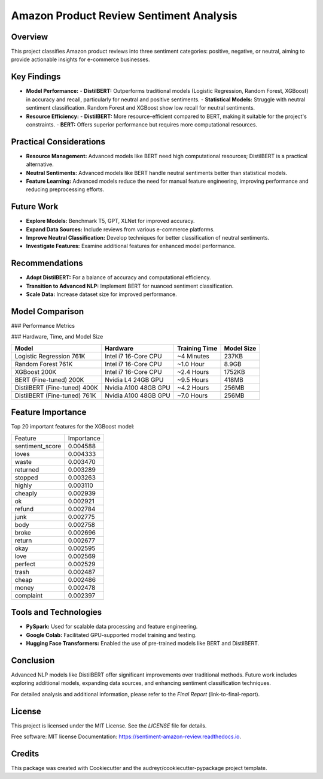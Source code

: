 Amazon Product Review Sentiment Analysis
=========================================

Overview
--------

This project classifies Amazon product reviews into three sentiment categories: positive, negative, or neutral, aiming to provide actionable insights for e-commerce businesses.

Key Findings
------------

- **Model Performance:**
  - **DistilBERT:** Outperforms traditional models (Logistic Regression, Random Forest, XGBoost) in accuracy and recall, particularly for neutral and positive sentiments.
  - **Statistical Models:** Struggle with neutral sentiment classification. Random Forest and XGBoost show low recall for neutral sentiments.

- **Resource Efficiency:**
  - **DistilBERT:** More resource-efficient compared to BERT, making it suitable for the project's constraints.
  - **BERT:** Offers superior performance but requires more computational resources.

Practical Considerations
------------------------

- **Resource Management:** Advanced models like BERT need high computational resources; DistilBERT is a practical alternative.
- **Neutral Sentiments:** Advanced models like BERT handle neutral sentiments better than statistical models.
- **Feature Learning:** Advanced models reduce the need for manual feature engineering, improving performance and reducing preprocessing efforts.

Future Work
-----------

- **Explore Models:** Benchmark T5, GPT, XLNet for improved accuracy.
- **Expand Data Sources:** Include reviews from various e-commerce platforms.
- **Improve Neutral Classification:** Develop techniques for better classification of neutral sentiments.
- **Investigate Features:** Examine additional features for enhanced model performance.

Recommendations
----------------

- **Adopt DistilBERT:** For a balance of accuracy and computational efficiency.
- **Transition to Advanced NLP:** Implement BERT for nuanced sentiment classification.
- **Scale Data:** Increase dataset size for improved performance.

Model Comparison
----------------

### Performance Metrics

+-------------------------+----------+----------------------+-------------------+---------------------+---------------------+------------------+--------------------+----------------------+-------------------+---------------------+---------------------+---------------------+
| Model                   | Accuracy | Precision (Negative) | Recall (Negative) | F1-Score (Negative) | Precision (Neutral) | Recall (Neutral) | F1-Score (Neutral) | Precision (Positive) | Recall (Positive) | F1-Score (Positive) | Training Data Size |
+=========================+==========+======================+===================+=====================+=====================+==================+====================+======================+===================+=====================+=====================+---------------------+
| Logistic Regression     | 0.69     | 0.69                 | 0.82              | 0.75                | 0.45                | 0.17             | 0.25               | 0.74                 | 0.83              | 0.78                | 761K                |
+-------------------------+----------+----------------------+-------------------+---------------------+---------------------+------------------+--------------------+----------------------+-------------------+---------------------+---------------------+---------------------+
| Random Forest           | 0.68     | 0.66                 | 0.84              | 0.74                | 0.49                | 0.08             | 0.13               | 0.72                 | 0.82              | 0.77                | 761K                |
+-------------------------+----------+----------------------+-------------------+---------------------+---------------------+------------------+--------------------+----------------------+-------------------+---------------------+---------------------+---------------------+
| XGBoost                 | 0.70     | 0.70                 | 0.83              | 0.76                | 0.48                | 0.16             | 0.29               | 0.75                 | 0.82              | 0.79                | 200K                |
+-------------------------+----------+----------------------+-------------------+---------------------+---------------------+------------------+--------------------+----------------------+-------------------+---------------------+---------------------+---------------------+
| BERT (Fine-tuned)       | 0.80     | 0.82                 | 0.86              | 0.84                | 0.55                | 0.49             | 0.52               | 0.88                 | 0.89              | 0.89                | 200K                |
+-------------------------+----------+----------------------+-------------------+---------------------+---------------------+------------------+--------------------+----------------------+-------------------+---------------------+---------------------+---------------------+
| DistilBERT (Fine-tuned) | 0.78     | 0.78                 | 0.88              | 0.83                | 0.52                | 0.39             | 0.45               | 0.88                 | 0.87              | 0.87                | 400K                |
+-------------------------+----------+----------------------+-------------------+---------------------+---------------------+------------------+--------------------+----------------------+-------------------+---------------------+---------------------+---------------------+
| DistilBERT (Fine-tuned) | 0.82     | 0.83                 | 0.89              | 0.86                | 0.61                | 0.51             | 0.55               | 0.91                 | 0.91              | 0.91                | 761K                |
+-------------------------+----------+----------------------+-------------------+---------------------+---------------------+------------------+--------------------+----------------------+-------------------+---------------------+---------------------+---------------------+

### Hardware, Time, and Model Size

+------------------------------+--------------------------+------------------+------------+
| Model                        | Hardware                 | Training Time    | Model Size |
+==============================+==========================+==================+============+
| Logistic Regression 761K     | Intel i7 16-Core CPU     | ~4 Minutes       | 237KB      |
+------------------------------+--------------------------+------------------+------------+
| Random Forest 761K           | Intel i7 16-Core CPU     | ~1.0 Hour        | 8.9GB      |
+------------------------------+--------------------------+------------------+------------+
| XGBoost 200K                 | Intel i7 16-Core CPU     | ~2.4 Hours       | 1752KB     |
+------------------------------+--------------------------+------------------+------------+
| BERT (Fine-tuned) 200K       | Nvidia L4 24GB GPU       | ~9.5 Hours       | 418MB      |
+------------------------------+--------------------------+------------------+------------+
| DistilBERT (Fine-tuned) 400K | Nvidia A100 48GB GPU     | ~4.2 Hours       | 256MB      |
+------------------------------+--------------------------+------------------+------------+
| DistilBERT (Fine-tuned) 761K | Nvidia A100 48GB GPU     | ~7.0 Hours       | 256MB      |
+------------------------------+--------------------------+------------------+------------+

Feature Importance
-------------------

Top 20 important features for the XGBoost model:

+------------------+-------------+
| Feature          | Importance  |
+------------------+-------------+
| sentiment_score  | 0.004588    |
+------------------+-------------+
| loves            | 0.004333    |
+------------------+-------------+
| waste            | 0.003470    |
+------------------+-------------+
| returned         | 0.003289    |
+------------------+-------------+
| stopped          | 0.003263    |
+------------------+-------------+
| highly           | 0.003110    |
+------------------+-------------+
| cheaply          | 0.002939    |
+------------------+-------------+
| ok               | 0.002921    |
+------------------+-------------+
| refund           | 0.002784    |
+------------------+-------------+
| junk             | 0.002775    |
+------------------+-------------+
| body             | 0.002758    |
+------------------+-------------+
| broke            | 0.002696    |
+------------------+-------------+
| return           | 0.002677    |
+------------------+-------------+
| okay             | 0.002595    |
+------------------+-------------+
| love             | 0.002569    |
+------------------+-------------+
| perfect          | 0.002529    |
+------------------+-------------+
| trash            | 0.002487    |
+------------------+-------------+
| cheap            | 0.002486    |
+------------------+-------------+
| money            | 0.002478    |
+------------------+-------------+
| complaint        | 0.002397    |
+------------------+-------------+

Tools and Technologies
-----------------------

- **PySpark:** Used for scalable data processing and feature engineering.
- **Google Colab:** Facilitated GPU-supported model training and testing.
- **Hugging Face Transformers:** Enabled the use of pre-trained models like BERT and DistilBERT.

Conclusion
----------

Advanced NLP models like DistilBERT offer significant improvements over traditional methods. Future work includes exploring additional models, expanding data sources, and enhancing sentiment classification techniques.

For detailed analysis and additional information, please refer to the `Final Report` (link-to-final-report).

License
-------

This project is licensed under the MIT License. See the `LICENSE` file for details.

Free software: MIT license Documentation: https://sentiment-amazon-review.readthedocs.io.

Credits
--------

This package was created with Cookiecutter and the audreyr/cookiecutter-pypackage project template.

